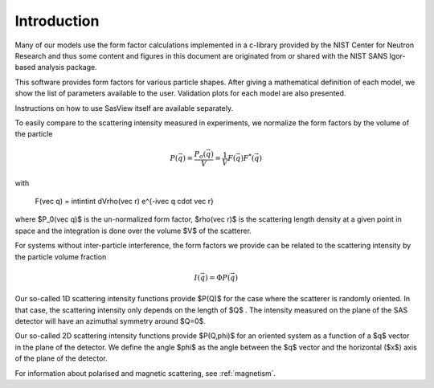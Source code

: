 
.. _models-intro:

************
Introduction
************

Many of our models use the form factor calculations implemented in a c-library provided by the NIST Center for Neutron
Research and thus some content and figures in this document are originated from or shared with the NIST SANS Igor-based
analysis package.

This software provides form factors for various particle shapes. After giving a mathematical definition of each model,
we show the list of parameters available to the user. Validation plots for each model are also presented.

Instructions on how to use SasView itself are available separately.

To easily compare to the scattering intensity measured in experiments, we normalize the form factors by the volume of
the particle

.. math::

    P(\vec q) = \frac{P_o(\vec q)}{V} = \frac{1}{V} F(\vec q) F^*(\vec q)

with

    F(\vec q) = \int\int\int dV\rho(\vec r) e^{-i\vec q \cdot \vec r}

where $P_0(\vec q)$ is the un-normalized form factor, $\rho(\vec r)$ is the scattering length density at a given
point in space and the integration is done over the volume $V$ of the scatterer.

For systems without inter-particle interference, the form factors we provide can be related to the scattering intensity
by the particle volume fraction

.. math::

    I(\vec q) = \Phi P(\vec q)

Our so-called 1D scattering intensity functions provide $P(Q)$ for the case where the scatterer is randomly oriented. In
that case, the scattering intensity only depends on the length of $Q$ . The intensity measured on the plane of the SAS
detector will have an azimuthal symmetry around $Q=0$.

Our so-called 2D scattering intensity functions provide $P(Q,\phi)$ for an oriented system as a function of a
$q$ vector in the plane of the detector. We define the angle $\phi$ as the angle between the $q$ vector and the horizontal
($x$) axis of the plane of the detector.

For information about polarised and magnetic scattering, see :ref:`magnetism`.

